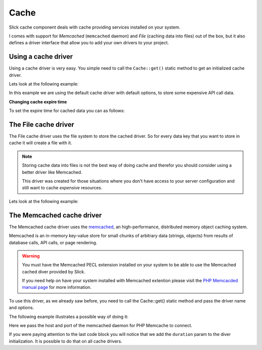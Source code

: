 .. Slick cache component

Cache
~~~~~

Slick cache component deals with cache providing services installed on your system.

I comes with support for *Memcached* (``memcached`` daemon) and *File* (caching data into files) out of the box,
but it also defines a driver interface that allow you to add your own drivers to your project.

Using a cache driver
""""""""""""""""""""

Using a cache driver is very easy. You simple need to call the ``Cache::get()`` static method
to get an initialized cache driver.

Lets look at the following example:

.. code-block:: php
    :emphasize-lines: 3,7,8,11

    <?php

    use Slick\Cache\Cache;

    function getApiData()
    {
        $cache = Cache::get();
        $data = $cache->get('data', false);
        if (!$data) {
            $data = file_get_contents("http://www.example.com/api/call.json");
            $cache->set('data', $data);
        }
        return $data;
    }

In this example we are using the default cache driver with default options, to store some expensive API call data.

**Changing cache expire time**

To set the expire time for cached data you can as follows:

.. code-block:: php
    :emphasize-lines: 8,9

    <?php

    use Slick\Cache\Cache;

    function getApiData()
    {
        $cache = Cache::get();
        // cache duration in seconds
        $cache->duration = 240;
        $data = $cache->get('data', false);
        ...
        return $data;
    }

    This will set the cached data life time for all the Driver::get() calls.

    You can set a per call specific cache duration like this:

.. code-block:: php
    :emphasize-lines: 8,9

    <?php

    use Slick\Cache\Cache;

    function getApiData()
    {
        $cache = Cache::get();
        // call to get data with duration
        $data = $cache->get('data', false, 240);
        ...
        return $data;
    }

The File cache driver
"""""""""""""""""""""

The File cache driver uses the file system to store the cached driver. So for every data key that you want
to store in cache it will create a file with it.

.. note::

    Storing cache data into files is not the best way of doing cache and therefor you should consider
    using a better driver like Memcached.

    This driver was created for those situations where you don't have access to your server configuration
    and still want to cache *expensive* resources.

Lets look at the following example:

.. code-block:: php
    :emphasize-lines: 7

    <?php

    use Slick\Cache\Cache;

    function getApiData()
    {
        $cache = Cache::get('file', ['path' => './tmp/']);
        $data = $cache->get('data', false);
        if (!$data) {
            $data = file_get_contents("http://www.example.com/api/call.json");
            $cache->set('data', $data);
        }
        return $data;
    }

    In this case we are setting a different path where we want to save our cache files.

The Memcached cache driver
""""""""""""""""""""""""""
The Memcached cache driver uses the `memcached <http://www.memcached.org/>`_, an high-performance,
distributed memory object caching system.

Memcached is an in-memory key-value store for small chunks of arbitrary data (strings, objects) from
results of database calls, API calls, or page rendering.

.. warning::

    You must have the Memcached PECL extension installed on your system to be able to use the
    Memcached cached diver provided by Slick.

    If you need help on have your system installed with Memcached extention please visit the
    `PHP Memcacded manual page <http://www.php.net/manual/en/memcached.installation.php>`_ for
    more information.

To use this driver, as we already saw before, you need to call the Cache::get() static method
and pass the driver name and options.

The following example illustrates a possible way of doing it:

.. code-block:: php
    :emphasize-lines: 8

    <?php

    use Slick\Cache\Cache;

    $cache = Cache::get('memcached', [
        'host' => '0.0.0.0',
        'port' => '11211',
        'duration' => 300 // 5 minutes
    ]);

    ...


Here we pass the host and port of the memcached daemon for PHP Memcache to connect.

If you were paying attention to the last code block you will notice that we add the ``duration`` param
to the diver initialization. It is possible to do that on all cache drivers.


